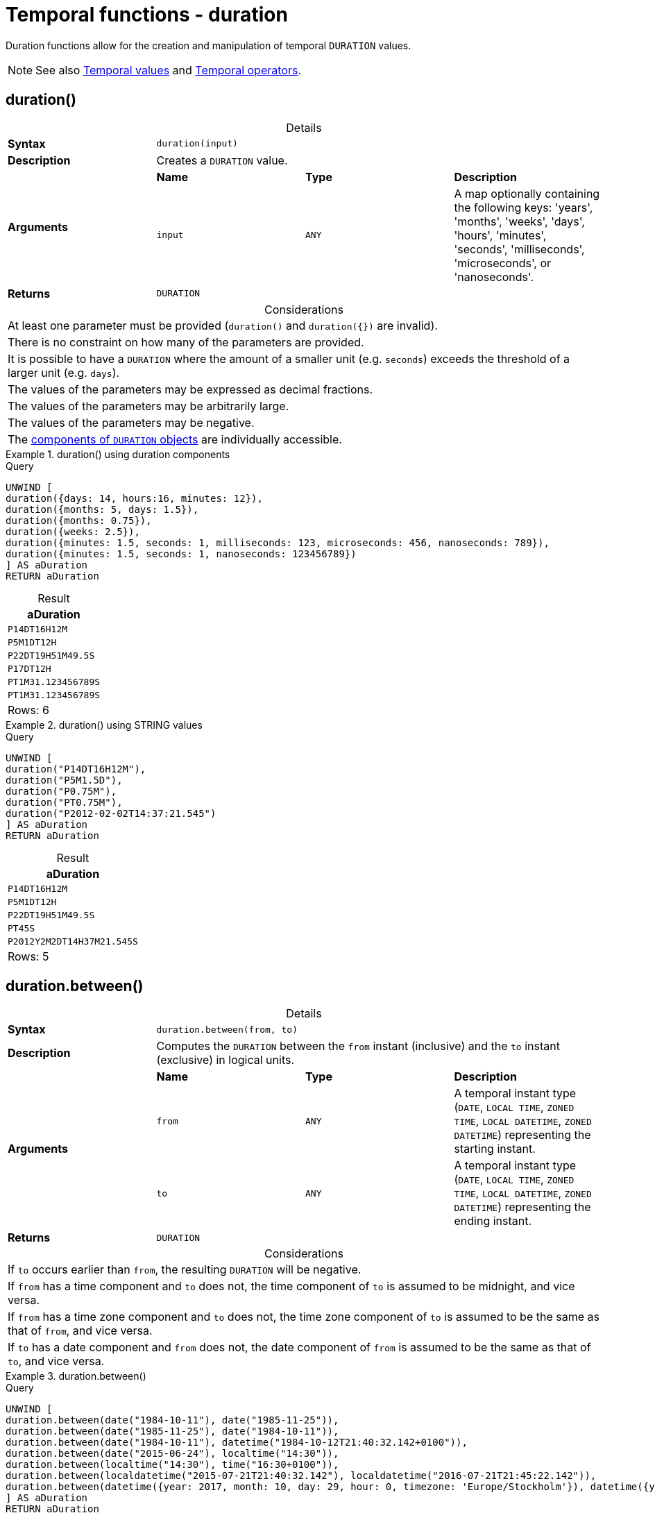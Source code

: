 :description: Cypher provides functions allowing for the creation and manipulation of temporal `DURATION` values.

[[query-functions-temporal-duration]]
= Temporal functions - duration
:table-caption!:

Duration functions allow for the creation and manipulation of temporal `DURATION` values.

[NOTE]
====
See also xref::values-and-types/temporal.adoc[Temporal values] and xref::syntax/operators.adoc#query-operators-temporal[Temporal operators].
====

[[functions-durations]]
== duration()

.Details
|===
| *Syntax* 3+| `duration(input)`
| *Description* 3+| Creates a `DURATION` value.
.2+| *Arguments* | *Name* | *Type* | *Description*
| `input` | `ANY` | A map optionally containing the following keys: 'years', 'months', 'weeks', 'days', 'hours', 'minutes', 'seconds', 'milliseconds', 'microseconds', or 'nanoseconds'.
| *Returns* 3+| `DURATION`
|===

.Considerations
|===

| At least one parameter must be provided (`duration()` and `+duration({})+` are invalid).
| There is no constraint on how many of the parameters are provided.
| It is possible to have a `DURATION` where the amount of a smaller unit (e.g. `seconds`) exceeds the threshold of a larger unit (e.g. `days`).
| The values of the parameters may be expressed as decimal fractions.
| The values of the parameters may be arbitrarily large.
| The values of the parameters may be negative.
| The xref:values-and-types/temporal.adoc#cypher-temporal-accessing-components-durations[components of `DURATION` objects] are individually accessible.

|===

.+duration()+ using duration components
======

.Query
// tag::functions_duration[]
[source, cypher, indent=0]
----
UNWIND [
duration({days: 14, hours:16, minutes: 12}),
duration({months: 5, days: 1.5}),
duration({months: 0.75}),
duration({weeks: 2.5}),
duration({minutes: 1.5, seconds: 1, milliseconds: 123, microseconds: 456, nanoseconds: 789}),
duration({minutes: 1.5, seconds: 1, nanoseconds: 123456789})
] AS aDuration
RETURN aDuration
----
// end::functions_duration[]

.Result
[role="queryresult",options="header,footer",cols="1*<m"]
|===

| aDuration
| P14DT16H12M
| P5M1DT12H
| P22DT19H51M49.5S
| P17DT12H
| PT1M31.123456789S
| PT1M31.123456789S
1+d|Rows: 6

|===

======


.+duration()+ using STRING values
======

.Query
// tag::functions_duration_from_string[]
[source, cypher, indent=0]
----
UNWIND [
duration("P14DT16H12M"),
duration("P5M1.5D"),
duration("P0.75M"),
duration("PT0.75M"),
duration("P2012-02-02T14:37:21.545")
] AS aDuration
RETURN aDuration
----
// end::functions_duration_from_string[]

.Result
[role="queryresult",options="header,footer",cols="1*<m"]
|===

| aDuration
| P14DT16H12M
| P5M1DT12H
| P22DT19H51M49.5S
| PT45S
| P2012Y2M2DT14H37M21.545S
1+d|Rows: 5

|===

======


[[functions-duration-between]]
== duration.between()

.Details
|===
| *Syntax* 3+| `duration.between(from, to)`
| *Description* 3+| Computes the `DURATION` between the `from` instant (inclusive) and the `to` instant (exclusive) in logical units.
.3+| *Arguments* | *Name* | *Type* | *Description*
| `from` | `ANY` | A temporal instant type (`DATE`, `LOCAL TIME`, `ZONED TIME`, `LOCAL DATETIME`, `ZONED DATETIME`) representing the starting instant.
| `to` | `ANY` | A temporal instant type (`DATE`, `LOCAL TIME`, `ZONED TIME`, `LOCAL DATETIME`, `ZONED DATETIME`) representing the ending instant.
| *Returns* 3+| `DURATION`
|===

.Considerations
|===

| If `to` occurs earlier than `from`, the resulting `DURATION` will be negative.
| If `from` has a time component and `to` does not, the time component of `to` is assumed to be midnight, and vice versa.
| If `from` has a time zone component and `to` does not, the time zone component of `to` is assumed to be the same as that of `from`, and vice versa.
| If `to` has a date component and `from` does not, the date component of `from` is assumed to be the same as that of `to`, and vice versa.

|===


.+duration.between()+
======

.Query
// tag::functions_duration_between[]
[source, cypher, indent=0]
----
UNWIND [
duration.between(date("1984-10-11"), date("1985-11-25")),
duration.between(date("1985-11-25"), date("1984-10-11")),
duration.between(date("1984-10-11"), datetime("1984-10-12T21:40:32.142+0100")),
duration.between(date("2015-06-24"), localtime("14:30")),
duration.between(localtime("14:30"), time("16:30+0100")),
duration.between(localdatetime("2015-07-21T21:40:32.142"), localdatetime("2016-07-21T21:45:22.142")),
duration.between(datetime({year: 2017, month: 10, day: 29, hour: 0, timezone: 'Europe/Stockholm'}), datetime({year: 2017, month: 10, day: 29, hour: 0, timezone: 'Europe/London'}))
] AS aDuration
RETURN aDuration
----
// end::functions_duration_between[]

.Result
[role="queryresult",options="header,footer",cols="1*<m"]
|===

| aDuration
| P1Y1M14D
| P-1Y-1M-14D
| P1DT21H40M32.142S
| PT14H30M
| PT2H
| P1YT4M50S
| PT1H
1+d|Rows: 7

|===

======


[[functions-duration-indays]]
== duration.inDays()

.Details
|===
| *Syntax* 3+| `duration.inDays(from, to)`
| *Description* 3+| Computes the `DURATION` between the `from` instant (inclusive) and the `to` instant (exclusive) in days.
.3+| *Arguments* | *Name* | *Type* | *Description*
| `from` | `ANY` | A temporal instant type (`DATE`, `LOCAL TIME`, `ZONED TIME`, `LOCAL DATETIME`, `ZONED DATETIME`) representing the starting instant.
| `to` | `ANY` | A temporal instant type (`DATE`, `LOCAL TIME`, `ZONED TIME`, `LOCAL DATETIME`, `ZONED DATETIME`) representing the ending instant.
| *Returns* 3+| `DURATION`
|===

.Considerations
|===

| If `to` occurs earlier than `from`, the resulting `DURATION` will be negative.
| If `from` has a time component and `to` does not, the time component of `to` is assumed to be midnight, and vice versa.
| If `from` has a time zone component and `to` does not, the time zone component of `to` is assumed to be the same as that of `from`, and vice versa.
| If `from` has a date component and `to` does not, the date component of `to` is assumed to be the same as that of `from`, and vice versa.
| Any difference smaller than a whole day is disregarded.
| Get the total number of days in a `DURATION` by returning the `days` component.
For more information, see xref:values-and-types/temporal.adoc#cypher-temporal-accessing-components-durations[Components of durations].

|===


.+duration.inDays()+
======

.Query
// tag::functions_duration_in_months[]
[source, cypher, indent=0]
----
UNWIND [
duration.inDays(date("1984-10-11"), date("1985-11-25")),
duration.inDays(date("1985-11-25"), date("1984-10-11")),
duration.inDays(date("1984-10-11"), datetime("1984-10-12T21:40:32.142+0100")),
duration.inDays(date("2015-06-24"), localtime("14:30")),
duration.inDays(localdatetime("2015-07-21T21:40:32.142"), localdatetime("2016-07-21T21:45:22.142")),
duration.inDays(datetime({year: 2017, month: 10, day: 29, hour: 0, timezone: 'Europe/Stockholm'}), datetime({year: 2017, month: 10, day: 29, hour: 0, timezone: 'Europe/London'}))
] AS aDuration
RETURN aDuration
----
// end::functions_duration_in_months[]

.Result
[role="queryresult",options="header,footer",cols="1*<m"]
|===

| aDuration
| P410D
| P-410D
| P1D
| PT0S
| P366D
| PT0S
1+d|Rows: 6

|===

======

[[functions-duration-inmonths]]
== duration.inMonths()

.Details
|===
| *Syntax* 3+| `duration.inMonths(from, to)`
| *Description* 3+| Computes the `DURATION` between the `from` instant (inclusive) and the `to` instant (exclusive) in months.
.3+| *Arguments* | *Name* | *Type* | *Description*
| `from` | `ANY` | A temporal instant type (`DATE`, `LOCAL TIME`, `ZONED TIME`, `LOCAL DATETIME`, `ZONED DATETIME`) representing the starting instant.
| `to` | `ANY` | A temporal instant type (`DATE`, `LOCAL TIME`, `ZONED TIME`, `LOCAL DATETIME`, `ZONED DATETIME`) representing the ending instant.
| *Returns* 3+| `DURATION`
|===

.Considerations
|===

| If `to` occurs earlier than `from`, the resulting `DURATION` will be negative.
| If `from` has a time component and `to` does not, the time component of `to` is assumed to be midnight, and vice versa.
| If `from` has a time zone component and `to` does not, the time zone component of `to` is assumed to be the same as that of `from`, and vice versa.
| If `from` has a date component and `to` does not, the date component of `to` is assumed to be the same as that of `from`, and vice versa.
| Any difference smaller than a whole month is disregarded.
| Get the total number of months in a `DURATION` by returning the `months` component.
For more information, see xref:values-and-types/temporal.adoc#cypher-temporal-accessing-components-durations[Components of durations].

|===


.+duration.inMonths()+
======

.Query
// tag::functions_duration_in_days[]
[source, cypher, indent=0]
----
UNWIND [
duration.inMonths(date("1984-10-11"), date("1985-11-25")),
duration.inMonths(date("1985-11-25"), date("1984-10-11")),
duration.inMonths(date("1984-10-11"), datetime("1984-10-12T21:40:32.142+0100")),
duration.inMonths(date("2015-06-24"), localtime("14:30")),
duration.inMonths(localdatetime("2015-07-21T21:40:32.142"), localdatetime("2016-07-21T21:45:22.142")),
duration.inMonths(datetime({year: 2017, month: 10, day: 29, hour: 0, timezone: 'Europe/Stockholm'}), datetime({year: 2017, month: 10, day: 29, hour: 0, timezone: 'Europe/London'}))
] AS aDuration
RETURN aDuration
----
// end::functions_duration_in_days[]

.Result
[role="queryresult",options="header,footer",cols="1*<m"]
|===

| aDuration
| P1Y1M
| P-1Y-1M
| PT0S
| PT0S
| P1Y
| PT0S
1+d|Rows: 6

|===

======

[[functions-duration-inseconds]]
== duration.inSeconds()

.Details
|===
| *Syntax* 3+| `duration.inSeconds(from, to)`
| *Description* 3+| Computes the `DURATION` between the `from` instant (inclusive) and the `to` instant (exclusive) in seconds.
.3+| *Arguments* | *Name* | *Type* | *Description*
| `from` | `ANY` | A temporal instant type (`DATE`, `LOCAL TIME`, `ZONED TIME`, `LOCAL DATETIME`, `ZONED DATETIME`) representing the starting instant.
| `to` | `ANY` | A temporal instant type (`DATE`, `LOCAL TIME`, `ZONED TIME`, `LOCAL DATETIME`, `ZONED DATETIME`) representing the ending instant.
| *Returns* 3+| `DURATION`
|===

.Considerations
|===

| If `to` occurs earlier than `from`, the resulting `DURATION` will be negative.
| If `from` has a time component and `to` does not, the time component of `to` is assumed to be midnight, and vice versa.
| If `from` has a time zone component and `to` does not, the time zone component of `to` is assumed to be the same as that of `from`, and vice versa.
| If `from` has a date component and `to` does not, the date component of `to` is assumed to be the same as that of `from`, and vice versa.
| Get the total seconds of days in a `DURATION` by returning the `seconds` component.
For more information, see xref:values-and-types/temporal.adoc#cypher-temporal-accessing-components-durations[Components of durations].

|===


.+duration.inSeconds()+
======

.Query
// tag::functions_duration_in_seconds[]
[source, cypher, indent=0]
----
UNWIND [
duration.inSeconds(date("1984-10-11"), date("1984-10-12")),
duration.inSeconds(date("1984-10-12"), date("1984-10-11")),
duration.inSeconds(date("1984-10-11"), datetime("1984-10-12T01:00:32.142+0100")),
duration.inSeconds(date("2015-06-24"), localtime("14:30")),
duration.inSeconds(datetime({year: 2017, month: 10, day: 29, hour: 0, timezone: 'Europe/Stockholm'}), datetime({year: 2017, month: 10, day: 29, hour: 0, timezone: 'Europe/London'}))
] AS aDuration
RETURN aDuration
----
// end::functions_duration_in_seconds[]

.Result
[role="queryresult",options="header,footer",cols="1*<m"]
|===

| aDuration
| PT24H
| PT-24H
| PT25H32.142S
| PT14H30M
| PT1H
1+d|Rows: 5

|===

======

